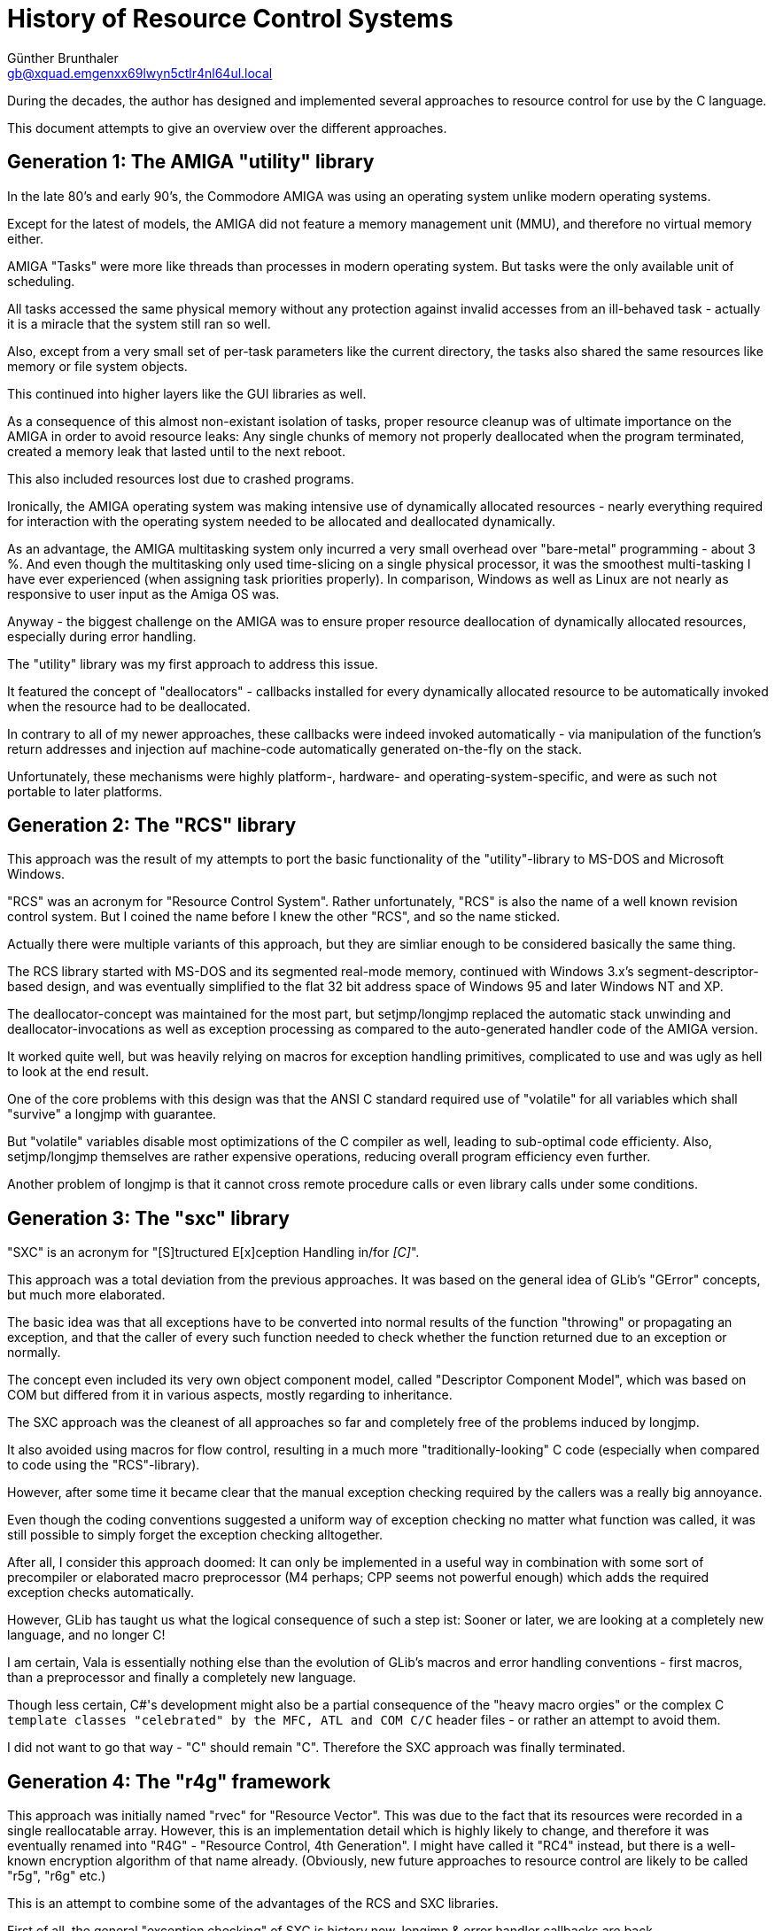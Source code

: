 History of Resource Control Systems
===================================
Günther Brunthaler <gb@xquad.emgenxx69lwyn5ctlr4nl64ul.local>

During the decades, the author has designed and implemented several approaches to resource control for use by the C language.

This document attempts to give an overview over the different approaches.

Generation 1: The AMIGA "utility" library
-----------------------------------------
In the late 80's and early 90's, the Commodore AMIGA was using an operating system unlike modern operating systems.

Except for the latest of models, the AMIGA did not feature a memory management unit (MMU), and therefore no virtual memory either.

AMIGA "Tasks" were more like threads than processes in modern operating system. But tasks were the only available unit of scheduling.

All tasks accessed the same physical memory without any protection against invalid accesses from an ill-behaved task - actually it is a miracle that the system still ran so well.

Also, except from a very small set of per-task parameters like the current directory, the tasks also shared the same resources like memory or file system objects.

This continued into higher layers like the GUI libraries as well.

As a consequence of this almost non-existant isolation of tasks, proper resource cleanup was of ultimate importance on the AMIGA in order to avoid resource leaks: Any single chunks of memory not properly deallocated when the program terminated, created a memory leak that lasted until to the next reboot.

This also included resources lost due to crashed programs.

Ironically, the AMIGA operating system was making intensive use of dynamically allocated resources - nearly everything required for interaction with the operating system needed to be allocated and deallocated dynamically.

As an advantage, the AMIGA multitasking system only incurred a very small overhead over "bare-metal" programming - about 3 %. And even though the multitasking only used time-slicing on a single physical processor, it was the smoothest multi-tasking I have ever experienced (when assigning task priorities properly). In comparison, Windows as well as Linux are not nearly as responsive to user input as the Amiga OS was.

Anyway - the biggest challenge on the AMIGA was to ensure proper resource deallocation of dynamically allocated resources, especially during error handling.

The "utility" library was my first approach to address this issue.

It featured the concept of "deallocators" - callbacks installed for every dynamically allocated resource to be automatically invoked when the resource had to be deallocated.

In contrary to all of my newer approaches, these callbacks were indeed invoked automatically - via manipulation of the function's return addresses and injection auf machine-code automatically generated on-the-fly on the stack.

Unfortunately, these mechanisms were highly platform-, hardware- and operating-system-specific, and were as such not portable to later platforms.

Generation 2: The "RCS" library
-------------------------------
This approach was the result of my attempts to port the basic functionality of the "utility"-library to MS-DOS and Microsoft Windows.

"RCS" was an acronym for "Resource Control System". Rather unfortunately, "RCS" is also the name of a well known revision control system. But I coined the name before I knew the other "RCS", and so the name sticked.

Actually there were multiple variants of this approach, but they are simliar enough to be considered basically the same thing.

The RCS library started with MS-DOS and its segmented real-mode memory, continued with Windows 3.x's segment-descriptor-based design, and was eventually simplified to the flat 32 bit address space of Windows 95 and later Windows NT and XP.

The deallocator-concept was maintained for the most part, but setjmp/longjmp replaced the automatic stack unwinding and deallocator-invocations as well as exception processing as compared to the auto-generated handler code of the AMIGA version.

It worked quite well, but was heavily relying on macros for exception handling primitives, complicated to use and was ugly as hell to look at the end result.

One of the core problems with this design was that the ANSI C standard required use of "volatile" for all  variables which shall "survive" a longjmp with guarantee.

But "volatile" variables disable most optimizations of the C compiler as well, leading to sub-optimal code efficienty. Also, setjmp/longjmp themselves are rather expensive operations, reducing overall program efficiency even further.

Another problem of longjmp is that it cannot cross remote procedure calls or even library calls under some conditions.

Generation 3: The "sxc" library
-------------------------------
"SXC" is an acronym for "[S]tructured E[x]ception Handling in/for '[C]'".

This approach was a total deviation from the previous approaches. It was based on the general idea of GLib's "GError" concepts, but much more elaborated.

The basic idea was that all exceptions have to be converted into normal results of the function "throwing" or propagating an exception, and that the caller of every such function needed to check whether the function returned due to an exception or normally.

The concept even included its very own object component model, called "Descriptor Component Model", which was based on COM but differed from it in various aspects, mostly regarding to inheritance.

The SXC approach was the cleanest of all approaches so far and completely free of the problems induced by longjmp.

It also avoided using macros for flow control, resulting in a much more "traditionally-looking" C code (especially when compared to code using the "RCS"-library).

However, after some time it became clear that the manual exception checking required by the callers was a really big annoyance.

Even though the coding conventions suggested a uniform way of exception checking no matter what function was called, it was still possible to simply forget the exception checking alltogether.

After all, I consider this approach doomed: It can only be implemented in a useful way in combination with some sort of precompiler or elaborated macro preprocessor (M4 perhaps; CPP seems not powerful enough) which adds the required exception checks automatically.

However, GLib has taught us what the logical consequence of such a step ist: Sooner or later, we are looking at a completely new language, and no longer C!

I am certain, Vala is essentially nothing else than the evolution of GLib's macros and error handling conventions - first macros, than a preprocessor and finally a completely new language.

Though less certain, C#'s development might also be a partial consequence of the "heavy macro orgies" or the complex C++ template classes "celebrated" by the MFC, ATL and COM C/C++ header files - or rather an attempt to avoid them.

I did not want to go that way - "C" should remain "C". Therefore the SXC approach was finally terminated.

Generation 4: The "r4g" framework
----------------------------------
This approach was initially named "rvec" for "Resource Vector". This was due to the fact that its resources were recorded in a single reallocatable array. However, this is an implementation detail which is highly likely to change, and therefore it was eventually renamed into "R4G" - "Resource Control, 4th Generation". I might have called it "RC4" instead, but there is a well-known encryption algorithm of that name already. (Obviously, new future approaches to resource control are likely to be called "r5g", "r6g" etc.)

This is an attempt to combine some of the advantages of the RCS and SXC libraries.

First of all, the general "exception checking" of SXC is history now. longjmp & error handler callbacks are back.

Functions which throw an exception do not return - at least not directly to the caller. This eliminates 90 % of the headaches of practical SXC programming.

On the other hand, the "exceptionless exception-catching"-paradigm of SXC survived.

This paradigm states that exceptions are anonymous. Exceptions contain an optional error message and an an optional error location identifier, but none of this can be used to reliably identify an exception.

Only generic exceptions can be caught, displaying their error message if desired. Handing exceptions differently based on their type is not supported by this paradigm.

Instead, the caller of a function can directly request that this function returns special error codes instead of raising an exceptions for specific conditions. This is optional and must be supported and documented by a function specifically - otherwise the function may only throw an anonymous exception.

Another feature kept from SXC is the restriction that only the first error message is considered significant. Follow-up errors are ignored (regarding the error message), but there is a "number of follow-up errors"-counter which will be incremented (saturated increment) for each suppressed follow-up exception.

Note that generation 4 implementation and design are work in progress - not all things are implemented yet, other aspects might be changed.
